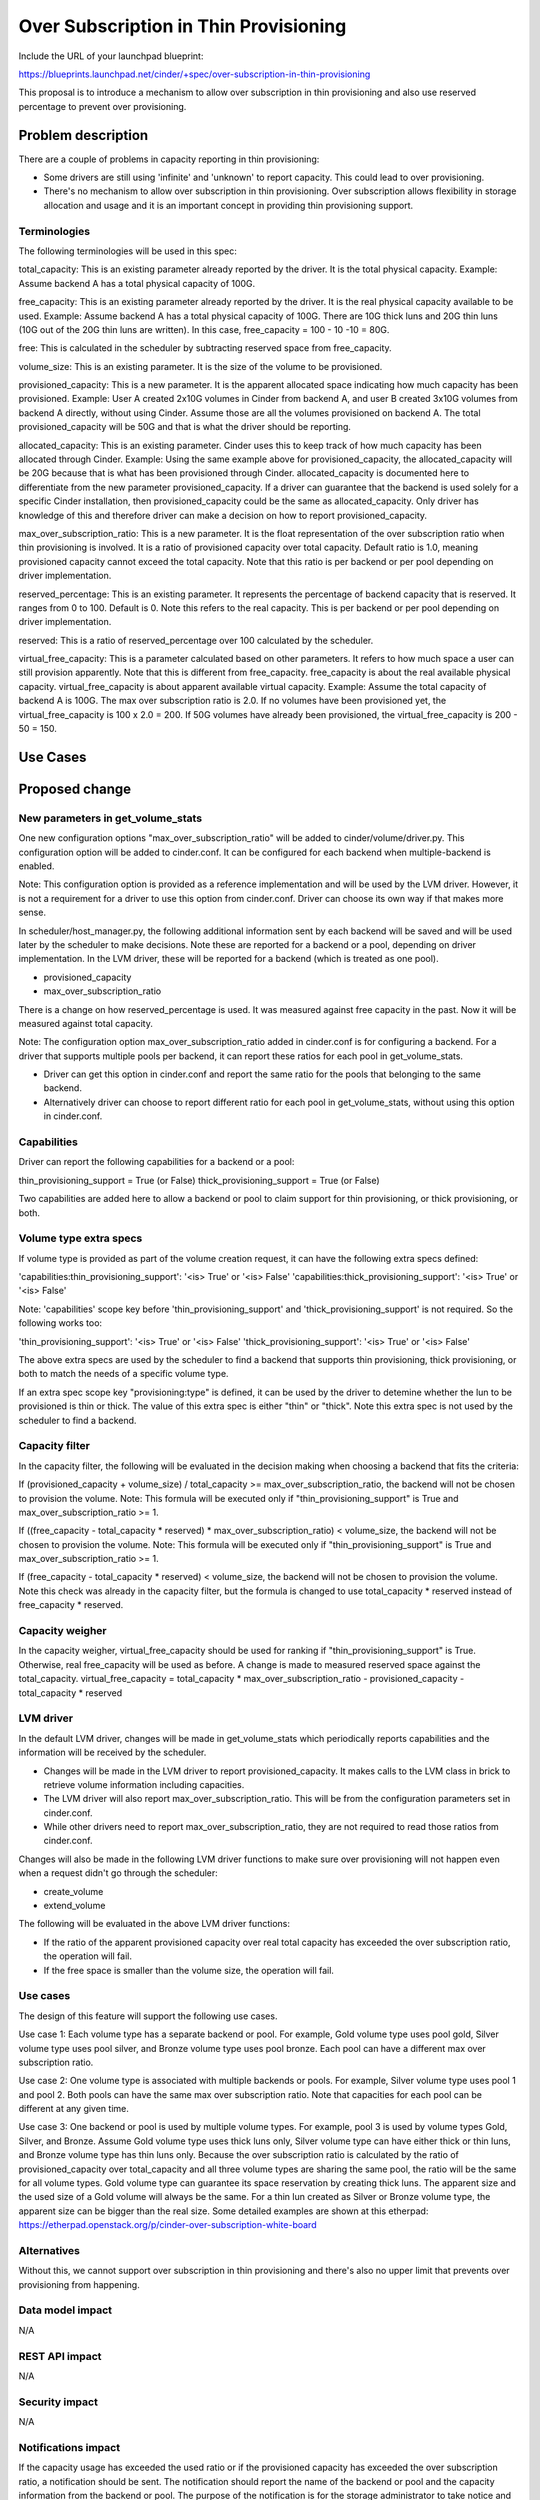 ..
 This work is licensed under a Creative Commons Attribution 3.0 Unported
 License.

 http://creativecommons.org/licenses/by/3.0/legalcode

==========================================
Over Subscription in Thin Provisioning
==========================================

Include the URL of your launchpad blueprint:

https://blueprints.launchpad.net/cinder/+spec/over-subscription-in-thin-provisioning

This proposal is to introduce a mechanism to allow over subscription in thin
provisioning and also use reserved percentage to prevent over provisioning.

Problem description
===================

There are a couple of problems in capacity reporting in thin provisioning:

* Some drivers are still using 'infinite' and 'unknown' to report capacity.
  This could lead to over provisioning.

* There's no mechanism to allow over subscription in thin provisioning.
  Over subscription allows flexibility in storage allocation and usage and
  it is an important concept in providing thin provisioning support.

Terminologies
-------------

The following terminologies will be used in this spec:

total_capacity: This is an existing parameter already reported by the driver.
It is the total physical capacity.
Example: Assume backend A has a total physical capacity of 100G.

free_capacity: This is an existing parameter already reported by the
driver. It is the real physical capacity available to be used.
Example: Assume backend A has a total physical capacity of 100G.
There are 10G thick luns and 20G thin luns (10G out of the 20G thin luns
are written). In this case, free_capacity = 100 - 10 -10 = 80G.

free: This is calculated in the scheduler by subtracting reserved space
from free_capacity.

volume_size: This is an existing parameter. It is the size of the volume to
be provisioned.

provisioned_capacity: This is a new parameter. It is the apparent allocated
space indicating how much capacity has been provisioned.
Example: User A created 2x10G volumes in Cinder from backend A, and
user B created 3x10G volumes from backend A directly, without using Cinder.
Assume those are all the volumes provisioned on backend A. The total
provisioned_capacity will be 50G and that is what the driver should be
reporting.

allocated_capacity: This is an existing parameter. Cinder uses this to
keep track of how much capacity has been allocated through Cinder.
Example: Using the same example above for provisioned_capacity, the
allocated_capacity will be 20G because that is what has been provisioned
through Cinder. allocated_capacity is documented here to differentiate
from the new parameter provisioned_capacity. If a driver can guarantee
that the backend is used solely for a specific Cinder installation,
then provisioned_capacity could be the same as allocated_capacity.
Only driver has knowledge of this and therefore driver can make a
decision on how to report provisioned_capacity.

max_over_subscription_ratio: This is a new parameter. It is the
float representation of the over subscription ratio when thin provisioning
is involved. It is a ratio of provisioned capacity over total capacity.
Default ratio is 1.0, meaning provisioned capacity cannot exceed the
total capacity. Note that this ratio is per backend or per pool depending
on driver implementation.

reserved_percentage: This is an existing parameter. It represents the
percentage of backend capacity that is reserved. It ranges from 0 to 100.
Default is 0. Note this refers to the real capacity. This is per backend
or per pool depending on driver implementation.

reserved: This is a ratio of reserved_percentage over 100 calculated by the
scheduler.

virtual_free_capacity: This is a parameter calculated based on other
parameters. It refers to how much space a user can still provision apparently.
Note that this is different from free_capacity. free_capacity is
about the real available physical capacity. virtual_free_capacity is
about apparent available virtual capacity.
Example: Assume the total capacity of backend A is 100G. The max over
subscription ratio is 2.0. If no volumes have been provisioned yet,
the virtual_free_capacity is 100 x 2.0 = 200. If 50G volumes have
already been provisioned, the virtual_free_capacity is 200 - 50 = 150.

Use Cases
=========

Proposed change
===============

New parameters in get_volume_stats
----------------------------------
One new configuration options "max_over_subscription_ratio" will be added
to cinder/volume/driver.py. This configuration option will be added to
cinder.conf. It can be configured for each backend when multiple-backend
is enabled.

Note: This configuration option is provided as a reference implementation
and will be used by the LVM driver. However, it is not a requirement for a
driver to use this option from cinder.conf. Driver can choose its own way
if that makes more sense.

In scheduler/host_manager.py, the following additional information sent by
each backend will be saved and will be used later by the scheduler to make
decisions. Note these are reported for a backend or a pool, depending on
driver implementation. In the LVM driver, these will be reported for a
backend (which is treated as one pool).

* provisioned_capacity
* max_over_subscription_ratio

There is a change on how reserved_percentage is used. It was measured
against free capacity in the past. Now it will be measured against
total capacity.

Note: The configuration option max_over_subscription_ratio added in
cinder.conf is for configuring a backend.
For a driver that supports multiple pools per backend, it can report
these ratios for each pool in get_volume_stats.

* Driver can get this option in cinder.conf and report the same ratio
  for the pools that belonging to the same backend.
* Alternatively driver can choose to report different ratio for each pool
  in get_volume_stats, without using this option in cinder.conf.

Capabilities
------------
Driver can report the following capabilities for a backend or a pool:

thin_provisioning_support = True (or False)
thick_provisioning_support = True (or False)

Two capabilities are added here to allow a backend or pool to claim support
for thin provisioning, or thick provisioning, or both.

Volume type extra specs
-----------------------
If volume type is provided as part of the volume creation request, it can
have the following extra specs defined:

'capabilities:thin_provisioning_support': '<is> True' or '<is> False'
'capabilities:thick_provisioning_support': '<is> True' or '<is> False'

Note: 'capabilities' scope key before 'thin_provisioning_support' and
'thick_provisioning_support' is not required. So the following works too:

'thin_provisioning_support': '<is> True' or '<is> False'
'thick_provisioning_support': '<is> True' or '<is> False'

The above extra specs are used by the scheduler to find a backend that
supports thin provisioning, thick provisioning, or both to match the needs
of a specific volume type.

If an extra spec scope key "provisioning:type" is defined, it can be used
by the driver to detemine whether the lun to be provisioned is thin or thick.
The value of this extra spec is either "thin" or "thick". Note this extra
spec is not used by the scheduler to find a backend.

Capacity filter
---------------
In the capacity filter, the following will be evaluated in the decision making
when choosing a backend that fits the criteria:

If (provisioned_capacity + volume_size) / total_capacity >=
max_over_subscription_ratio, the backend will not be chosen to provision
the volume.
Note: This formula will be executed only if "thin_provisioning_support"
is True and max_over_subscription_ratio >= 1.

If ((free_capacity - total_capacity * reserved) * max_over_subscription_ratio)
< volume_size, the backend will not be chosen to provision the volume.
Note: This formula will be executed only if "thin_provisioning_support"
is True and max_over_subscription_ratio >= 1.

If (free_capacity - total_capacity * reserved) < volume_size, the backend will
not be chosen to provision the volume. Note this check was already in the
capacity filter, but the formula is changed to use total_capacity * reserved
instead of free_capacity * reserved.

Capacity weigher
----------------
In the capacity weigher, virtual_free_capacity should be used for ranking
if "thin_provisioning_support" is True. Otherwise, real free_capacity
will be used as before. A change is made to measured reserved space
against the total_capacity.
virtual_free_capacity = total_capacity * max_over_subscription_ratio -
provisioned_capacity - total_capacity * reserved

LVM driver
----------
In the default LVM driver, changes will be made in get_volume_stats which
periodically reports capabilities and the information will be received by the
scheduler.

* Changes will be made in the LVM driver to report provisioned_capacity.
  It makes calls to the LVM class in brick to retrieve volume information
  including capacities.

* The LVM driver will also report max_over_subscription_ratio. This will be
  from the configuration parameters set in cinder.conf.

* While other drivers need to report max_over_subscription_ratio, they are
  not required to read those ratios from cinder.conf.

Changes will also be made in the following LVM driver functions to make sure
over provisioning will not happen even when a request didn't go through the
scheduler:

* create_volume
* extend_volume

The following will be evaluated in the above LVM driver functions:

* If the ratio of the apparent provisioned capacity over real total capacity
  has exceeded the over subscription ratio, the operation will fail.

* If the free space is smaller than the volume size, the operation will fail.

Use cases
---------
The design of this feature will support the following use cases.

Use case 1:
Each volume type has a separate backend or pool. For example, Gold volume
type uses pool gold, Silver volume type uses pool silver, and Bronze
volume type uses pool bronze. Each pool can have a different max over
subscription ratio.

Use case 2:
One volume type is associated with multiple backends or pools. For example,
Silver volume type uses pool 1 and pool 2. Both pools can have the same
max over subscription ratio. Note that capacities for each pool can be
different at any given time.

Use case 3:
One backend or pool is used by multiple volume types. For example, pool 3
is used by volume types Gold, Silver, and Bronze. Assume Gold volume type
uses thick luns only, Silver volume type can have either thick or thin
luns, and Bronze volume type has thin luns only. Because the over subscription
ratio is calculated by the ratio of provisioned_capacity over total_capacity
and all three volume types are sharing the same pool, the ratio will be
the same for all volume types. Gold volume type can guarantee its space
reservation by creating thick luns. The apparent size and the used size
of a Gold volume will always be the same. For a thin lun created as
Silver or Bronze volume type, the apparent size can be bigger than
the real size. Some detailed examples are shown at this etherpad:
https://etherpad.openstack.org/p/cinder-over-subscription-white-board

Alternatives
------------

Without this, we cannot support over subscription in thin provisioning and
there's also no upper limit that prevents over provisioning from happening.

Data model impact
-----------------

N/A

REST API impact
---------------

N/A

Security impact
---------------

N/A

Notifications impact
--------------------

If the capacity usage has exceeded the used ratio or if the provisioned
capacity has exceeded the over subscription ratio, a notification should be
sent. The notification should report the name of the backend or pool and the
capacity information from the backend or pool.  The purpose of the
notification is for the storage administrator to take notice and take actions
to fix the problem.

Notification will also be sent periodically whenever the scheduler receives
an update of capacities from the backend. This will be consumed by Ceilometer.
This was discussed for the Capacity Headroom topic at the summit. The
Ceilometer team will be responsible for the changes required on the Ceilometer
side for this.

Other end user impact
---------------------

There is a new parameter in cinder.conf that end user needs to be aware of.

Performance Impact
------------------

N/A

Other deployer impact
---------------------

New parameters over_subscription_ratio will be added to cinder.conf.

Developer impact
----------------

Drivers should report provisioning capabilities (thin_provisioning_support
and thick_provisioning_support).

Drivers supporting thin provisioning should report provisioned capacity
in addition to free capacity in get_volume_stats.

For drivers supporting thick provisioning only, free capacity will be
used just as before.

For drivers supporting both thin and thick provisioning, provisioned capacity
and free capacity should both be reported.

If there is a range regarding capacity and you are not sure how to report,
please be conservative. For example, if the available capacity is in the
range of 80 to 100 GB, be conservative and report the lower bound 80 GB.

Driver developers can take a look of _update_volume_stats in the LVM driver
as a reference implementation.

Note: This work is also needed for Cinder to use ThinLVM as the default driver
in Kilo.

Implementation
==============

Assignee(s)
-----------

Primary assignee:
  xing-yang

Other contributors:

Work Items
----------

1. Add max_over_subscription_ratio in driver.py.

2. Modify host_manager.py to update provisioned capacity, over
   subscription ratio by the backends.

3. Modify capacity filter to check whether over subscription ratio
   has been exceeded in a backend.

4. New parameters max_over_subscription_ratio will be added to cinder.conf.

5. LVM driver will be changed to report virtual capacity and over
   subscrption ratio.

6. LVM class in brick will be updated to calculate provisioned capacity.

7. LVM driver functions will be changed to check whether over
   subscription ratio has been exceeded.


Dependencies
============

N/A


Testing
=======

New unit tests will be added to test the changed code.
Testing will be done using the LVM driver for thin provisioning.
Testing will be done to cover the 3 use cases described above.


Documentation Impact
====================

Documentation changes are needed for the following:
New parameter max_over_subscription_ratio will be added to cinder.conf.
Driver needs to add provisioning capabilities (thick_provisioning_suppot,
thin_provisioning_support) and report provisioned_capacity.


References
==========

Examples:
https://etherpad.openstack.org/p/cinder-over-subscription-white-board

Virtual capacity "provisioned_capacity_gb" was discussed in Winston's spec
https://review.openstack.org/#/c/105190/6/specs/juno/volume-statistics-reporting.rst

Kilo design summit session on this topic:
https://etherpad.openstack.org/p/kilo-cinder-over-subscription
https://etherpad.openstack.org/p/kilo-cinder-capacity-headroom

Documentation on the filter scheduler:
http://docs.openstack.org/developer/nova/devref/filter_scheduler.html
Note: This is a document on Nova filter scheduler, but it is very similar to
the Cinder filter scheduler.
